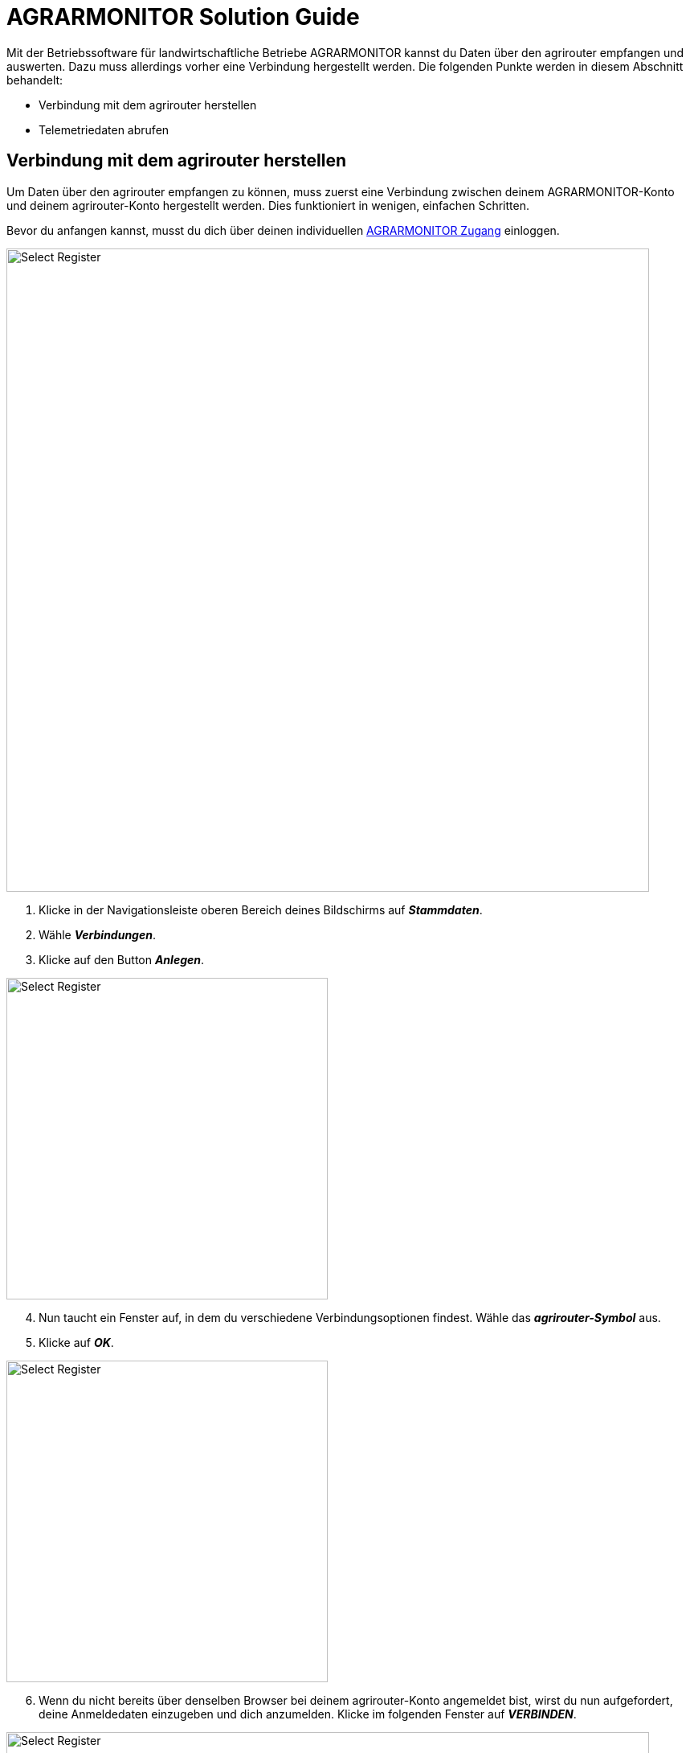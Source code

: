 = AGRARMONITOR Solution Guide

Mit der Betriebssoftware für landwirtschaftliche Betriebe AGRARMONITOR kannst du Daten über den agrirouter empfangen und auswerten. Dazu muss allerdings vorher eine Verbindung hergestellt werden. Die folgenden Punkte werden in diesem Abschnitt behandelt:

* Verbindung mit dem agrirouter herstellen
* Telemetriedaten abrufen

[#connect-agrirouter]
== Verbindung mit dem agrirouter herstellen

Um Daten über den agrirouter empfangen zu können, muss zuerst eine Verbindung zwischen deinem AGRARMONITOR-Konto und deinem agrirouter-Konto hergestellt werden. Dies funktioniert in wenigen, einfachen Schritten.

Bevor du anfangen kannst, musst du dich über deinen individuellen https://www.agrarmonitor.de/[AGRARMONITOR Zugang, window="_blank"] einloggen.

image::interactive_agrirouter/agrarmonitor/agrarmonitor-connect-agrirouter-1-de.png[Select Register, 800]

. Klicke in der Navigationsleiste oberen Bereich deines Bildschirms auf *_Stammdaten_*.
. Wähle *_Verbindungen_*.
. Klicke auf den Button *_Anlegen_*.

[.float-group]
--
[.right]
image::interactive_agrirouter/agrarmonitor/agrarmonitor-connect-agrirouter-2-de.png[Select Register, 400]

[start=4]
. Nun taucht ein Fenster auf, in dem du verschiedene Verbindungsoptionen findest. Wähle das *_agrirouter-Symbol_* aus.
. Klicke auf *_OK_*.
--

[.float-group]
--
[.left]
image::interactive_agrirouter/agrarmonitor/agrarmonitor-connect-agrirouter-3-de.png[Select Register, 400]

[start=6]
. Wenn du nicht bereits über denselben Browser bei deinem agrirouter-Konto angemeldet bist, wirst du nun aufgefordert, deine Anmeldedaten einzugeben und dich anzumelden. Klicke im folgenden Fenster auf *_VERBINDEN_*.
--

image::interactive_agrirouter/agrarmonitor/agrarmonitor-connect-agrirouter-4-de.png[Select Register, 800]

[start=7]
. Nach kurzer Zeit wird die Verbindung zum agrirouter-Konto, sowie jede Maschine als Eintrag angezeigt. Diese muss nun zugeordnet werden. Dazu die jeweilige Maschine anklicken.

image::interactive_agrirouter/agrarmonitor/agrarmonitor-connect-agrirouter-5-de.png[Select Register, 800]

[start=8]
. Klicke auf den Reiter *_Zuordnungen_*.
. Wähle nun entweder die Zugmaschine oder Anbaumaschine durch eine Suche im Dropdown-Menü aus.

image::interactive_agrirouter/agrarmonitor/agrarmonitor-connect-agrirouter-6-de.png[Select Register, 800]

[start=10]
. Die übermittelten Werte wie z.B. der Betriebsstundenzähler, Hektarzähler, etc. können dann den Werten in AGRARMONITOR zugeordnet werden. Dadurch werden die Daten der Schnittstelle anschließend mit den erfassten Daten in AGRARMONITOR abgeglichen.

== Telemetriedaten abrufen
Du kannst Telemetriedaten, die über den agrirouter von deiner Maschine an dein AGRARMONITOR-Konto gesendet wurden, abrufen und auswerten. 

[IMPORTANT]
====
Voraussetzung für das Abrufen von Telemetriedaten ist, dass deine Maschine bereits über den agrirouter verbunden ist!
====

image::interactive_agrirouter/agrarmonitor/agrarmonitor-show-data-1-de.png[Select Register, 800]

[start=1]
. Klicke in der Navigationsleiste im oberen Bereich deines Bildschirms auf *_Stammdaten_* und wähle anschließend *_Verbindungen_*.
. Klicke dann auf die Maschine, von der du die empfangenen Telemetriedaten einsehen möchtest.

image::interactive_agrirouter/agrarmonitor/agrarmonitor-show-data-2-de.png[Select Register, 800]

[start=3]
. Wähle im Reiter die Option Telemetriedaten aus. Dir werden nun die zuletzt übermittelten Werte der Maschine angezeigt.